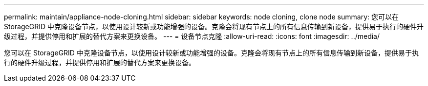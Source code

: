 ---
permalink: maintain/appliance-node-cloning.html 
sidebar: sidebar 
keywords: node cloning, clone node 
summary: 您可以在 StorageGRID 中克隆设备节点，以使用设计较新或功能增强的设备。克隆会将现有节点上的所有信息传输到新设备，提供易于执行的硬件升级过程，并提供停用和扩展的替代方案来更换设备。 
---
= 设备节点克隆
:allow-uri-read: 
:icons: font
:imagesdir: ../media/


[role="lead"]
您可以在 StorageGRID 中克隆设备节点，以使用设计较新或功能增强的设备。克隆会将现有节点上的所有信息传输到新设备，提供易于执行的硬件升级过程，并提供停用和扩展的替代方案来更换设备。
